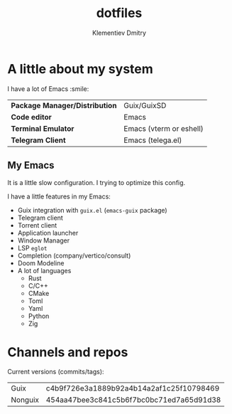 #+title: dotfiles
#+author: Klementiev Dmitry

* A little about my system

I have a lot of Emacs :smile:

| *Package Manager/Distribution* | Guix/GuixSD             |
| *Code editor*                  | Emacs                   |
| *Terminal Emulator*            | Emacs (vterm or eshell) |
| *Telegram Client*              | Emacs (telega.el)       |

** My Emacs

It is a little slow configuration. I trying to optimize this config.

I have a little features in my Emacs:
- Guix integration with =guix.el= (=emacs-guix= package)
- Telegram client
- Torrent client
- Application launcher
- Window Manager
- LSP =eglot=
- Completion (company/vertico/consult)
- Doom Modeline
- A lot of languages
  - Rust
  - C/C++
  - CMake
  - Toml
  - Yaml
  - Python
  - Zig

* Channels and repos

Current versions (commits/tags):
| Guix    | c4b9f726e3a1889b92a4b14a2af1c25f10798469 |
| Nonguix | 454aa47bee3c841c5b6f7bc0bc71ed7a65d91d38 |
